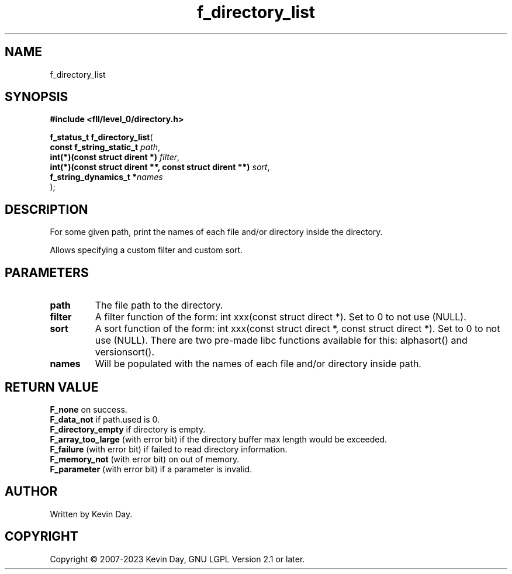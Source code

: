 .TH f_directory_list "3" "July 2023" "FLL - Featureless Linux Library 0.6.8" "Library Functions"
.SH "NAME"
f_directory_list
.SH SYNOPSIS
.nf
.B #include <fll/level_0/directory.h>
.sp
\fBf_status_t f_directory_list\fP(
    \fBconst f_string_static_t                                \fP\fIpath\fP,
    \fBint(*)(const struct dirent *)                          \fP\fIfilter\fP,
    \fBint(*)(const struct dirent **, const struct dirent **) \fP\fIsort\fP,
    \fBf_string_dynamics_t                                   *\fP\fInames\fP
);
.fi
.SH DESCRIPTION
.PP
For some given path, print the names of each file and/or directory inside the directory.
.PP
Allows specifying a custom filter and custom sort.
.SH PARAMETERS
.TP
.B path
The file path to the directory.

.TP
.B filter
A filter function of the form: int xxx(const struct direct *). Set to 0 to not use (NULL).

.TP
.B sort
A sort function of the form: int xxx(const struct direct *, const struct direct *). Set to 0 to not use (NULL). There are two pre-made libc functions available for this: alphasort() and versionsort().

.TP
.B names
Will be populated with the names of each file and/or directory inside path.

.SH RETURN VALUE
.PP
\fBF_none\fP on success.
.br
\fBF_data_not\fP if path.used is 0.
.br
\fBF_directory_empty\fP if directory is empty.
.br
\fBF_array_too_large\fP (with error bit) if the directory buffer max length would be exceeded.
.br
\fBF_failure\fP (with error bit) if failed to read directory information.
.br
\fBF_memory_not\fP (with error bit) on out of memory.
.br
\fBF_parameter\fP (with error bit) if a parameter is invalid.
.SH AUTHOR
Written by Kevin Day.
.SH COPYRIGHT
.PP
Copyright \(co 2007-2023 Kevin Day, GNU LGPL Version 2.1 or later.
